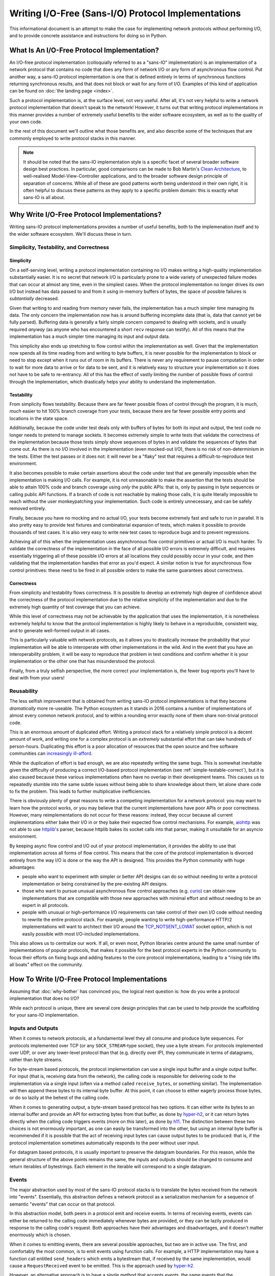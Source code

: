 Writing I/O-Free (Sans-I/O) Protocol Implementations
====================================================

This informational document is an attempt to make the case for implementing
network protocols without performing I/O, and to provide concrete assistance
and instructions for doing so in Python.

What Is An I/O-Free Protocol Implementation?
--------------------------------------------

An I/O-free protocol implementation (colloquially referred to as a "sans-IO"
implementation) is an implementation of a network protocol that contains no
code that does any form of network I/O or any form of asynchronous flow
control. Put another way, a sans-IO protocol implementation is one that is
defined entirely in terms of synchronous functions returning synchronous
results, and that does not block or wait for any form of I/O. Examples of this
kind of application can be found on :doc:`the landing page <index>`.

Such a protocol implementation is, at the surface level, not very useful. After
all, it's not very helpful to write a network protocol implementation that
doesn't speak to the network! However, it turns out that writing protocol
implementations in this manner provides a number of extremely useful benefits
to the wider software ecosystem, as well as to the quality of your own code.

In the rest of this document we'll outline what those benefits are, and also
describe some of the techniques that are commonly employed to write protocol
stacks in this manner.

.. note:: It should be noted that the sans-IO implementation style is a
          specific facet of several broader software design best practices. In
          particular, good comparisons can be made to Bob Martin's `Clean
          Architecture`_, to well-realised Model-View-Controller applications,
          and to the broader software design principle of separation of
          concerns. While all of these are good patterns worth being understood
          in their own right, it is often helpful to discuss these patterns as
          they apply to a specific problem domain: this is exactly what
          sans-IO is all about.


.. _why-bother:

Why Write I/O-Free Protocol Implementations?
--------------------------------------------

Writing sans-IO protocol implementations provides a number of useful benefits,
both to the implemenation itself and to the wider software ecosystem. We'll
discuss these in turn.


.. _simple-testable-correct:

Simplicity, Testability, and Correctness
~~~~~~~~~~~~~~~~~~~~~~~~~~~~~~~~~~~~~~~~

Simplicity
^^^^^^^^^^

On a self-serving level, writing a protocol implementation containing no I/O
makes writing a high-quality implementation substantially easier. It is no
secret that network I/O is particularly prone to a wide variety of unexpected
failure modes that can occur at almost any time, even in the simplest cases.
When the protocol implementation no longer drives its own I/O but instead has
data passed to and from it using in-memory buffers of bytes, the space of
possible failures is *subtantially* decreased.

Given that writing to and reading from memory never fails, the implementation
has a much simpler time managing its data. The only concern the implementation
now has is around buffering incomplete data (that is, data that cannot yet be
fully parsed). Buffering data is generally a fairly simple concern compared to
dealing with sockets, and is usually required *anyway* (as anyone who has
encountered a short ``recv`` response can testify). All of this means that the
implementation has a much simpler time managing its input and output data.

This simplicity also ends up stretching to flow control within the
implementation as well. Given that the implementation now spends all its time
reading from and writing to byte buffers, it is never possible for the
implementation to block or need to stop except when it runs out of room in its
buffers. There is never any requirement to pause computation in order to wait
for more data to arrive or for data to be sent, and it is relatively easy to
structure your implementation so it does not have to be safe to re-entrancy.
All of this has the effect of vastly limiting the number of possible flows of
control through the implementation, which drastically helps your ability to
understand the implementation.

Testability
^^^^^^^^^^^

From simplicity flows testability. Because there are far fewer possible flows
of control through the program, it is much, *much* easier to hit 100% branch
coverage from your tests, because there are far fewer possible entry points and
locations in the state space.

Additionally, because the code under test deals only with buffers of bytes for
both its input and output, the test code no longer needs to pretend to manage
sockets. It becomes extremely simple to write tests that validate the
correctness of the implementation because those tests simply shove sequences
of bytes in and validate the sequences of bytes that come out. As there is no
I/O involved in the implementation (even mocked-out I/O), there is no risk of
non-determinism in the tests. Either the test passes or it does not: it will
never be a "flaky" test that requires a difficult-to-reproduce test
environment.

It also becomes possible to make certain assertions about the code under test
that are generally impossible when the implementation is making I/O calls. For
example, it is not unreasonable to make the assertion that the tests should be
able to attain 100% code and branch coverage using *only* the public APIs: that
is, only by passing in byte sequences or calling public API functions. If a
branch of code is not reachable by making those calls, it is quite literally
impossible to reach without the user monkeypatching your implementation. Such
code is entirely unnecessary, and can be safely removed entirely.

Finally, because you have no mocking and no actual I/O, your tests become
extremely fast and safe to run in parallel. It is also pretty easy to provide
test fixtures and combinatorial expansion of tests, which makes it possible to
provide thousands of test cases. It is also very easy to write new test cases
to reproduce bugs and to prevent regressions.

Achieving all of this when the implementation uses asynchronous flow control
primitives or actual I/O is much harder. To validate the correctness of the
implementation in the face of all possible I/O errors is extremely difficult,
and requires essentially triggering all of these possible I/O errors at all
locations they could possibly occur in your code, and then validating that the
implementation handles that error as you'd expect. A similar notion is true for
asynchronous flow control primitives: these need to be fired in all possible
orders to make the same guarantees about correctness.

Correctness
^^^^^^^^^^^

From simplicity and testability flows correctness. It is possible to develop an
extremely high degree of confidence about the correctness of the protocol
implementation due to the relative simplicity of the implementation and due to
the extremely high quantity of test coverage that you can achieve.

While this level of correctness may not be achievable by the application that
uses the implementation, it is nonetheless extremely helpful to know that the
protocol implementation is highly likely to behave in a reproducible,
consistent way, and to generate well-formed output in all cases.

This is particularly valuable with network protocols, as it allows you to
drastically increase the probability that your implementation will be able to
interoperate with other implementations in the wild. And in the event that you
have an interoperability problem, it will be easy to reproduce that problem in
test conditions and confirm whether it is your implementation or the other one
that has misunderstood the protocol.

Finally, from a truly selfish perspective, the more correct your implementation
is, the fewer bug reports you'll have to deal with from your users!


Reusability
~~~~~~~~~~~

The less selfish improvement that is obtained from writing sans-IO protocol
implementations is that they become *dramatically* more re-useable. The Python
ecosystem as it stands in 2016 contains a number of implementations of almost
every common network protocol, and to within a rounding error exactly none of
them share non-trivial protocol code.

This is an enormous amount of duplicated effort. Writing a protocol stack for
a relatively simple protocol is a decent amount of work, and writing one for
a complex protocol is an *extremely* substantial effort that can take hundreds
of person-hours. Duplicating this effort is a poor allocation of resources that
the open source and free software communities can `increasingly ill-afford`_.

While the duplication of effort is bad enough, we are also repeatedly writing
the same bugs. This is somewhat inevitable given the difficulty of producing a
correct I/O-based protocol implementation (see :ref:`simple-testable-correct`),
but it is also caused because these various implementations often have no
overlap in their development teams. This causes us to repeatedly stumble into
the same subtle issues without being able to share knowledge about them, let
alone share code to fix the problem. This leads to further multiplicative
inefficiencies.

There is obviously plenty of great reasons to write a competing implementation
for a network protocol: you may want to learn how the protocol works, or you
may believe that the current implementations have poor APIs or poor
correctness. However, many reimplementations do not occur for these reasons:
instead, they occur because all current implementations either bake their I/O
in or they bake their expected flow control mechanisms. For example, `aiohttp`_
was not able to use `httplib`_'s parser, because httplib bakes its socket calls
into that parser, making it unsuitable for an asyncio environment.

By keeping async flow control and I/O out of your protocol implementation, it
provides the ability to use that implementation across all forms of flow
control. This means that the core of the protocol implementation is divorced
entirely from the way I/O is done or the way the API is designed. This provides
the Python community with huge advantages:

- people who want to experiment with simpler or better API designs can do so
  without needing to write a protocol implementation or being constrained by
  the pre-existing API designs.
- those who want to pursue unusual asynchronous flow control approaches (e.g.
  `curio`_) can obtain new implementations that are compatible with those new
  approaches with minimal effort and without needing to be an expert in all
  protocols.
- people with unusual or high-performance I/O requirements can take control of
  their own I/O code without needing to rewrite the entire protocol stack. For
  example, people wanting to write high-performance HTTP/2 implementations will
  want to architect their I/O around the `TCP_NOTSENT_LOWAT`_ socket option,
  which is not easily possible with most I/O-included implementations.

This also allows us to centralize our work. If all, or even most, Python
libraries centre around the same small number of implementations of popular
protocols, that makes it possible for the best protocol experts in the Python
community to focus their efforts on fixing bugs and adding features to the core
protocol implementations, leading to a "rising tide lifts all boats" effect on
the community.


How To Write I/O-Free Protocol Implementations
----------------------------------------------

Assuming that :doc:`why-bother` has convinced you, the logical next question
is: how do you write a protocol implementation that does no I/O?

While each protocol is unique, there are several core design principles that
can be used to help provide the scaffolding for your sans-IO implementation.

.. _inputs-and-outputs:

Inputs and Outputs
~~~~~~~~~~~~~~~~~~

When it comes to network protocols, at a fundamental level they all consume and
produce byte sequences. For protocols implemented over TCP (or any
``SOCK_STREAM``-type socket), they use a byte stream. For protocols implemented
over UDP, or over any lower-level protocol than that (e.g. directly over IP),
they communicate in terms of datagrams, rather than byte streams.

For byte-stream based protocols, the protocol implementation can use a single
input buffer and a single output buffer. For input (that is, receiving data
from the network), the calling code is responsible for delivering code to the
implementation via a single input (often via a method called ``receive_bytes``,
or something similar). The implementation will then append these bytes to its
internal byte buffer. At this point, it can choose to either eagerly process
those bytes, or do so lazily at the behest of the calling code.

When it comes to generating output, a byte-stream based protocol has two
options. It can either write its bytes to an internal buffer and provide an API
for extracting bytes from that buffer, as done by `hyper-h2`_, or it can return
bytes directly when the calling code triggers events (more on this later), as
done by `h11`_. The distinction between these two choices is not enormously
important, as one can easily be transformed into the other, but using an
internal byte buffer is recommended if it is possible that the act of receiving
input bytes can cause output bytes to be produced: that is, if the protocol
implementation sometimes automatically responds to the peer without user input.

For datagram based protocols, it is usually important to preserve the datagram
boundaries. For this reason, while the general structure of the above points
remains the same, the inputs and outputs should be changed to consume and
return iterables of bytestrings. Each element in the iterable will correspond
to a single datagram.

Events
~~~~~~

The major abstraction used by most of the sans-IO protocol stacks is to
translate the bytes received from the network into "events". Essentially, this
abstraction defines a network protocol as a serialization mechanism for a
sequence of semantic "events" that can occur on that protocol.

In this abstraction model, both peers in a protocol emit and receive events.
In terms of receiving events, events can either be returned to the calling code
immediately whenever bytes are provided, or they can be lazily produced in
response to the calling code's request. Both approaches have their advantages
and disadvantages, and it doesn't matter enormously which is chosen.

When it comes to emitting events, there are several possible approaches, but
two are in active use. The first, and comfortably the most common, is to emit
events using function calls. For example, a HTTP implementation may have a
function call entitled ``send_headers`` which emits a bytestream that, if
received by the same implementation, would cause a ``RequestReceived`` event to
be emitted. This is the approach used by `hyper-h2`_.

However, an alternative approach is to have a single method that accepts
*events*, the same events that the implementation emits. This is the approach
used by `h11`_. This approach has the substantial advantage of symmetry of
input and output to the implementation, but the moderate disadvantage of being
a slightly uncomfortable programming approach for many developers.

Either approach works well.

Integrating With I/O
--------------------

At some point, of course, your sans-IO protocol implementation needs to be
joined to some actual I/O. There are two obvious possible goals when doing
this. The first is to provide a complete native-feeling API for the given I/O
model. The second is provide an implementation that can easily be swapped to
run in multiple I/O models. Each has different design requirements.

If you are designing for a full native-feeling API for a given I/O model (e.g.
`Twisted`_ or `asyncio`_), you will want to buy entirely into that platform's
standard design patterns. You can liberally use flow control primitives and
the appropriate interfaces and I/O mechanisms to transfer data. This allows you
to build a module like, for example, `aiohttp`_ without having to reimplement
HTTP from the ground up. It also allows you to optimise for common use-cases,
and generally provide a no-friction interface.

Another possibility is to try as much as possible to push your I/O and flow
control primitives to the *edges* of the program or library, providing
integration points for multiple backends. This requires substantial care and
discipline, as it requires that your entire codebase be predicated around
sans-IO primitives except for a very tiny nucleus of code that uses the I/O and
flow control primitives of the given platform. This allows you to have a single
codebase that drops neatly into multiple I/O and flow control paradigms with
very little change, though at the cost of quite possibly not feeling very
native in some or all of them.

Acknowledgements
----------------

This document would not exist without the hard work of the excellent people
involved in the Python Async Special Interest Group, who have worked tirelessly
to build and extend the asynchronous programming paradigm in Python, as well as
the programming communities behind all of the asynchronous programming
frameworks that are used and loved by the Python community.



.. _Clean Architecture: https://8thlight.com/blog/uncle-bob/2012/08/13/the-clean-architecture.html
.. _increasingly ill-afford: http://www.fordfoundation.org/library/reports-and-studies/roads-and-bridges-the-unseen-labor-behind-our-digital-infrastructure/
.. _curio: https://curio.readthedocs.io/en/latest/
.. _TCP_NOTSENT_LOWAT: https://lwn.net/Articles/560082/
.. _hyper-h2: https://github.com/python-hyper/hyper-h2
.. _h11: https://github.com/njsmith/h11
.. _aiohttp: https://aiohttp.readthedocs.io/en/stable/
.. _httplib: https://docs.python.org/3/library/http.client.html
.. _Twisted: https://twistedmatrix.com/trac/
.. _asyncio: https://docs.python.org/3/library/asyncio.html
